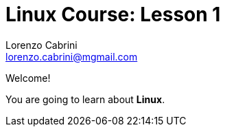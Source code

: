 = Linux Course: Lesson 1
Lorenzo Cabrini <lorenzo.cabrini@mgmail.com>
:icons: font
:source-highlighter: coderay
:experimental:
:pdf-page-size: 9in x 6in
:title-page:

<<<

Welcome!

You are going to learn about *Linux*.

<<<

